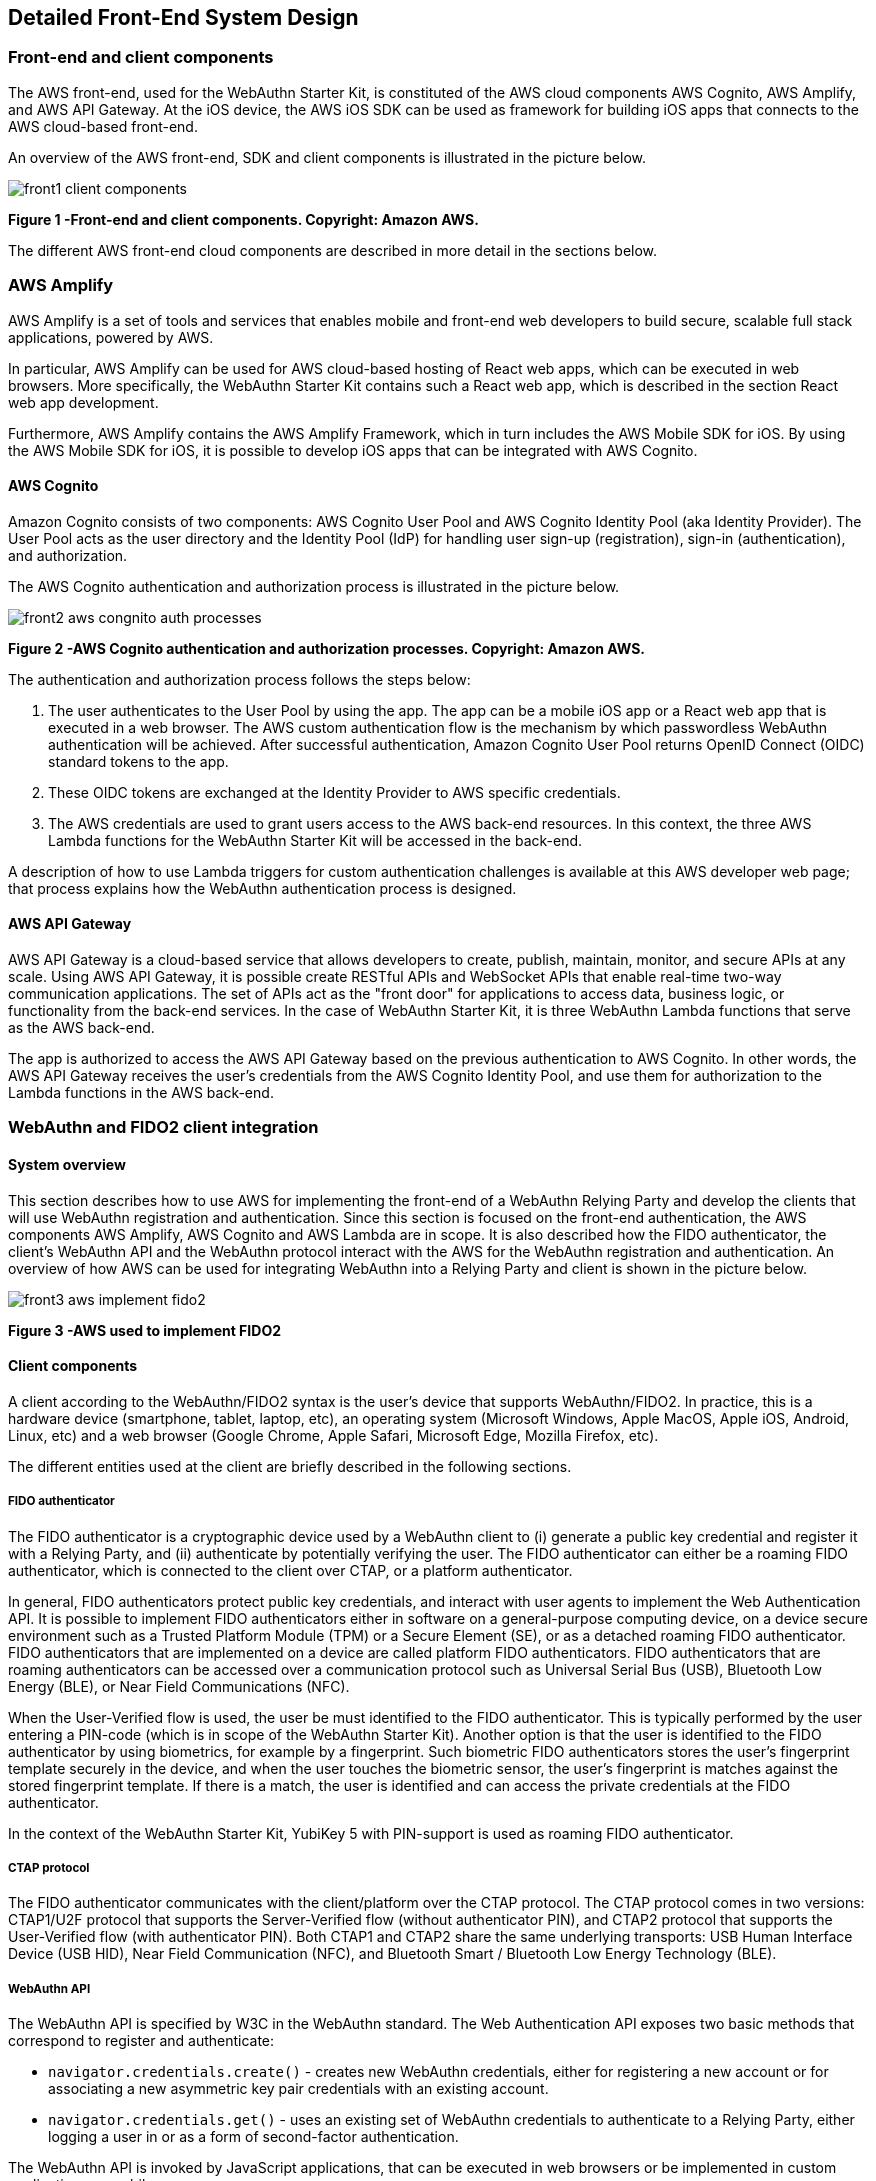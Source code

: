 == Detailed Front-End System Design

=== Front-end and client components

The AWS front-end, used for the WebAuthn Starter Kit, is constituted of the AWS cloud components AWS Cognito, AWS Amplify, and AWS API Gateway. At the iOS device, the AWS iOS SDK can be used as framework for building iOS apps that connects to the AWS cloud-based front-end.

An overview of the AWS front-end, SDK and client components is illustrated in the picture below.

image::front1-client-components.png[]
*Figure 1 -Front-end and client components. Copyright: Amazon AWS.*

The different AWS front-end cloud components are described in more detail in the sections below.

=== AWS Amplify

AWS Amplify is a set of tools and services that enables mobile and front-end web developers to build secure, scalable full stack applications, powered by AWS.

In particular, AWS Amplify can be used for AWS cloud-based hosting of React web apps, which can be executed in web browsers. More specifically, the WebAuthn Starter Kit contains such a React web app, which is described in the section React web app development.

Furthermore, AWS Amplify contains the AWS Amplify Framework, which in turn includes the AWS Mobile SDK for iOS. By using the AWS Mobile SDK for iOS, it is possible to develop iOS apps that can be integrated with AWS Cognito.

==== AWS Cognito

Amazon Cognito consists of two components: AWS Cognito User Pool and AWS Cognito Identity Pool (aka Identity Provider). The User Pool acts as the user directory and the Identity Pool (IdP) for handling user sign-up (registration), sign-in (authentication), and authorization.

The AWS Cognito authentication and authorization process is illustrated in the picture below.

image::front2-aws-congnito-auth-processes.png[]
*Figure 2 -AWS Cognito authentication and authorization processes. Copyright: Amazon AWS.*

The authentication and authorization process follows the steps below:

1. The user authenticates to the User Pool by using the app. The app can be a mobile iOS app or a React web app that is executed in a web browser. The AWS custom authentication flow is the mechanism by which passwordless WebAuthn authentication will be achieved. After successful authentication, Amazon Cognito User Pool returns OpenID Connect (OIDC) standard tokens to the app.

2. These OIDC tokens are exchanged at the Identity Provider to AWS specific credentials.

3. The AWS credentials are used to grant users access to the AWS back-end resources. In this context, the three AWS Lambda functions for the WebAuthn Starter Kit will be accessed in the back-end.

A description of how to use Lambda triggers for custom authentication challenges is available at this AWS developer web page; that process explains how the WebAuthn authentication process is designed.

==== AWS API Gateway

AWS API Gateway is a cloud-based service that allows developers to create, publish, maintain, monitor, and secure APIs at any scale. Using AWS API Gateway, it is possible create RESTful APIs and WebSocket APIs that enable real-time two-way communication applications. The set of APIs act as the "front door" for applications to access data, business logic, or functionality from the back-end services. In the case of WebAuthn Starter Kit, it is three WebAuthn Lambda functions that serve as the AWS back-end.

The app is authorized to access the AWS API Gateway based on the previous authentication to AWS Cognito. In other words, the AWS API Gateway receives the user’s credentials from the AWS Cognito Identity Pool, and use them for authorization to the Lambda functions in the AWS back-end.


=== WebAuthn and FIDO2 client integration

==== System overview

This section describes how to use AWS for implementing the front-end of a WebAuthn Relying Party and develop the clients that will use WebAuthn registration and authentication. Since this section is focused on the front-end authentication, the AWS components AWS Amplify, AWS Cognito and AWS Lambda are in scope. It is also described how the FIDO authenticator, the client’s WebAuthn API and the WebAuthn protocol interact with the AWS for the WebAuthn registration and authentication. An overview of how AWS can be used for integrating WebAuthn into a Relying Party and client is shown in the picture below.

image::front3-aws-implement-fido2.png[]
*Figure 3 -AWS used to implement FIDO2*

==== Client components

A client according to the WebAuthn/FIDO2 syntax is the user’s device that supports WebAuthn/FIDO2. In practice, this is a hardware device (smartphone, tablet, laptop, etc), an operating system (Microsoft Windows, Apple MacOS, Apple iOS, Android, Linux, etc) and a web browser (Google Chrome, Apple Safari, Microsoft Edge, Mozilla Firefox, etc).

The different entities used at the client are briefly described in the following sections.

===== FIDO authenticator

The FIDO authenticator is a cryptographic device used by a WebAuthn client to (i) generate a public key credential and register it with a Relying Party, and (ii) authenticate by potentially verifying the user. The FIDO authenticator can either be a roaming FIDO authenticator, which is connected to the client over CTAP, or a platform authenticator.

In general, FIDO authenticators protect public key credentials, and interact with user agents to implement the Web Authentication API. It is possible to implement FIDO authenticators either in software on a general-purpose computing device, on a device secure environment such as a Trusted Platform Module (TPM) or a Secure Element (SE), or as a detached roaming FIDO authenticator. FIDO authenticators that are implemented on a device are called platform FIDO authenticators. FIDO authenticators that are roaming authenticators can be accessed over a communication protocol such as Universal Serial Bus (USB), Bluetooth Low Energy (BLE), or Near Field Communications (NFC).

When the User-Verified flow is used, the user be must identified to the FIDO authenticator. This is typically performed by the user entering a PIN-code (which is in scope of the WebAuthn Starter Kit). Another option is that the user is identified to the FIDO authenticator by using biometrics, for example by a fingerprint. Such biometric FIDO authenticators stores the user’s fingerprint template securely in the device, and when the user touches the biometric sensor, the user’s fingerprint is matches against the stored fingerprint template. If there is a match, the user is identified and can access the private credentials at the FIDO authenticator.

In the context of the WebAuthn Starter Kit, YubiKey 5 with PIN-support is used as roaming FIDO authenticator.

===== CTAP protocol

The FIDO authenticator communicates with the client/platform over the CTAP protocol. The CTAP protocol comes in two versions: CTAP1/U2F protocol that supports the Server-Verified flow (without authenticator PIN), and CTAP2 protocol that supports the User-Verified flow (with authenticator PIN). Both CTAP1 and CTAP2 share the same underlying transports: USB Human Interface Device (USB HID), Near Field Communication (NFC), and Bluetooth Smart / Bluetooth Low Energy Technology (BLE).

===== WebAuthn API

The WebAuthn API is specified by W3C in the WebAuthn standard. The Web Authentication API exposes two basic methods that correspond to register and authenticate:

 * `navigator.credentials.create()` - creates new WebAuthn credentials, either for registering a new account or for associating a new asymmetric key pair credentials with an existing account.

 * `navigator.credentials.get()` - uses an existing set of WebAuthn credentials to authenticate to a Relying Party, either logging a user in or as a form of second-factor authentication.

The WebAuthn API is invoked by JavaScript applications, that can be executed in web browsers or be implemented in custom applications or mobile apps.

The WebAuthn API has been implemented across a wide range of operating systems and web browsers. A compatibility matrix of the FIDO2 /WebAuthn implementations on different web browsers and operating systems is available at the FIDO Alliance website.

For the WebAuthn Starter Kit, the Chrome/Windows, Chrome/MacOS and Safari/iOS WebAuthn APIs are used for building WebAuthn clients.

===== React web app

React is an open-source JavaScript library for building user interfaces or UI components. The WebAuthn Starter Kit includes a React web app that calls the WebAuthn registration and authentication functions on Chrome/Windows and Chrome/MacOS. The React JavaScript code is hosted at AWS Amplify, but it is downloaded to and executed in the aforementioned web browsers at the client.

More information on how to implement React web apps with support for WebAuthn is available in the section WebAuthn implementations in OS and web browsers.

===== Mobile iOS app

Mobile iOS apps can be implemented in Apple’s coding language Swift. The iOS app can also implemented on top of the AWS Mobile SDK for iOS, which is part of the AWS Amplify Framework, which in turn provides for the network connections to AWS Cognito.

There is no mobile iOS app implemented for this version of the WebAuthn Starter Kit, but it may be supported for future releases.


=== WebAuthn protocol

The WebAuthn protocol is specified by W3C in the WebAuthn standard. The protocol is based on JSON objects that are tunneled over HTTPS.

In the context of the WebAuthn Starter Kit, the WebAuthn protocol is used for integrating the React web app with the WebAuthn Relying Party that is deployed on AWS.

The details of the WebAuthn standard goes beyond the scope of this document. It is recommended to study the W3C WebAuthn standard and the Yubico WebAuthn developer’s guide as background to the WebAuthn standard.

=== WebAuthn Relying Party

The WebAuthn Relying Party is the server component for WebAuthn registration and authentication. In the WebAuthn Starter Kit context, it is deployed on AWS with the AWS components that are described in the sections below.

==== AWS Amplify

Within the context of the WebAuthn Starter Kit project, AWS Amplify is used for hosting the WebAuthn React web app, which can be executed in web browsers and thereby authenticate the client’s application with the WebAuthn protocol. More information on this is available in the section Re act web app development.

==== AWS Cognito

AWS Cognito operates the User Pool, which supports the WebAuthn protocol as a custom authentication flow. Within the scope of the WebAuth Starter Kit, AWS Cognito is invoked from AWS Amplify that hosts the React app; both these apps authenticates to the AWS Cognito User Pool using WebAuthn.

AWS Cognito is also integrated with the AWS Lambda functions in the back-end. More information on the back-end integration is available in the section Lambda functions.

==== AWS Lambda

There are three Lambda functions deployed for the WebAuthn Starter Kit: Define Challenge, Create Challenge, and Verify Challenge. Those Lambda functions implement the back-end calls used for the WebAuthn registration and authentication processes. More information on these back-end calls is available in the section Lambda functions.


=== React web app development

==== Overview

React is an open-source JavaScript library for building user interfaces or UI components. Typically, React is used as the base in the development of single-page web applications or mobile apps. React uses the virtual Document Object Model, or virtual DOM, so it creates in-memory data-structure cache, computes the resulting differences, and then updates the browser's displayed DOM efficiently. The React components are usually written using JSX, JavaScriptXML, although they may also be written in pure JavaScript.

When it comes to the architecture of the WebAuthn React web app, it is essentially developed by using four SDKs:

 * The React open-source library, which supports JavaScript XML and DOM.

 * The WebAuthn client implementations, more specifically Google Chrome on Microsoft Windows 10, Google Chrome on MacOS and Safar i on Apple iOS.

 * The WebAuthn-Json library, which is an open source code project for parsing WebAuthn calls.

 * WebAuthnKit React web app, which is the web app that is launched in the web browsers.

More information on these SDKs is available in the sub-sections below.

==== WebAuthn client implementations

The following WebAuthn implementations are used on each desktop client:

 * Google Chrome on Microsoft Windows 10

 * Google Chrome on Apple MacOS

 * Apple Safari on Apple iOS

The JavaScript APIs navigator.credentials.create() and navigator.credentials.get() are exposed by each WebAuthn SDK, as described in section WebAuthn API.

===== Google Chrome with Microsoft Windows 10

When Google Chrome is used as web browser on Microsoft Windows 10, it is Microsoft’s WebAuthn/CTAP2 stack that is used for the FIDO2 registration and authentication procedures.

Microsoft’s
link:https://docs.microsoft.com/en-us/microsoft-edge/dev-guide/windows-integration/web-authentication[Web Authentication API] is a Win32 API that exposes the
link:https://www.w3.org/TR/webauthn/[W3C WebAuthn] functions to Windows 10 applications. Microsoft’s Web Authentication API is called by the web browsers Microsoft Edge, Mozilla Firefox and Google Chrome. Furthermore, Microsoft’s Web Authentication API can be invoked when developing native C++ applications for Windows 10.

In addition to exposing the Web Authentication API, Windows 10 also supports the
link:https://fidoalliance.org/specs/fido-v2.0-ps-20190130/fido-client-to-authenticator-protocol-v2.0-ps-20190130.html[CTAP2] protocol, which thereby caters for a full stack
link:https://fidoalliance.org/fido2/[FIDO2] implementation. The CTAP2 stack is not accessible for a developer, but the CTAP2 commands are traced in the Event Viewer under the path `\Event Viewer (Local)\Applications and Services Logs\Microsoft\Windows\WebAuthn\Operational\`.

The Yubico WebAuthnKit React web app is executed in Google Chrome, which invokes Microsoft’s
link:https://docs.microsoft.com/en-us/microsoft-edge/dev-guide/windows-integration/web-authentication[Web Authentication API]. The user experience for using WebAuthn with Google Chrome on Windows 10 is described in the sections WebAuthn registration using Microsoft Windows and WebAu thn authentication using Microsoft Windows.

===== Google Chrome with Apple MacOS

When Google Chrome is used as web browser on Apple MacOS, it is Google Chrome’s WebAuthn/CTAP2 stack that is used for the FIDO2 registration and authentication procedures.

Google introduced support for WebAuthn/CTAP2 on Windows 10 with Google Chrome version 67. A description of how to integrate applications with Google Chrome’s WebAuthn API is available on Google’s developer website.

The Yubico WebAuthnKit React web app is executed in Google Chrome, which invokes Google Chrome’s WebAuthn API. The user experience for using WebAuthn with Google Chrome on MacOS is described in the sections WebAuthn registration using MacOS and WebAuthn authentication using MacOS.

===== Apple Safari with Apple iOS

When Apple Safari is used as web browser on Apple iPhone with iOS, it is Apple’s WebAuthn/CTAP2 stack that is used for the FIDO2 registration and authentication procedures.

Apple introduced support for WebAuthn/CTAP2 on iPhone and iPad with Apple iOS 14. The Safari View Controller exposes the WebAuthn API, which can be invoked by JavaScript enabled apps that are executed in the Safari web browser on iOS.

The Yubico WebAuthnKit React web app is executed in Safari, which invokes Apple’s WebAuthn API. The user experience for using WebAuthn with Safari on Apple iOS is described in the sections WebAuthn registration using the Apple iOS Safari browser and WebAuthn authentication using the Apple iOS Safari browser.


==== WebAuthn-Json library

The WebAuthn-Json GitHub project is a client-side Javascript library that serves as a wrapper for the the WebAuthn API by encoding binary data using base64url.

This library replaces the WebAuthn calls to `navigator.credentials.create()` with `create()` and `navigator.credentials.get()` with `get()`.

WebAuthn-Json allows for the binary WebAuthn data to be sent from/to the Relying Party as normal JSON without client-side processing.

==== Yubico WebAuthnKit React web app

The Yubico WebAuthnKit React web app code is published at the Yubico WebAuthnKit GitHub repo. The React code, with the JavaScripts, JSX-scripts and HTML pages, are available as part of this package.

The WebAuthnKit React web app renders a HTML page in the web browser that implicitly exposes the basic WebAuthn methods for registration (MakeCredentials) and authentication (GetAssertion). The WebAuthn-Json library wraps the functions `navigator.credentials.create()` into `create()` and `navigator.credentials.get()` into `get()`.

The WebAuthnKit React web app is integrated with the AWS back-end component AWS Cognito, which is the main authentication provider that manages WebAuthn as a custom authentication flow.

The FIDO authenticator can be connected to Windows 10 by USB-A or USB-C, to the MacBook with USB-C, and to the iPhone by the lightning port or over NFC.

===== WebAuthnKit React web app code examples

The entry points in the React web application code are LoginWithSecurityKeyPage.jsx for WebAuthn authentication and RegisterPage.jsx for WebAuthn registration. In both JSX-files there are functions called `handleWebAuthn()`, which implements the respective WebAuthn calls. In this section, the `LoginWithSecurityKeyPage.handleWebAuthn()` will be examined in the code example below.

    async function handleWebAuthn(e) {
       e.preventDefault();
       setSubmitted(true);
       try {
          let cognitoUser = await Auth.signIn(username);
          setCognitoUser(cognitoUser);
          if(cognitoUser.challengeName === 'CUSTOM_CHALLENGE' &&
          cognitoUser.challengeParam.type === 'webauthn.create'){
            history.push('/login');
            return;
            }
          if (cognitoUser.challengeName === 'CUSTOM_CHALLENGE' &&
          cognitoUser.challengeParam.type === 'webauthn.get') {
            const request = JSON.parse(cognitoUser.challengeParam.
            publicKeyCredentialRequestOptions);
            const publicKey = {"publicKey": request.
            publicKeyCredentialRequestOptions};
            let assertionResponse = await get(publicKey);
            let uv = getUV(assertionResponse.response.authenticatorData);
            let challengeResponse = {};
            challengeResponse.credential = assertionResponse;
            challengeResponse.requestId = request.requestId;
            challengeResponse.pinCode = -1;
          if(uv == false) {
            dispatch(credentialActions.getUV(challengeResponse));
          } else {
            // Send the answer of the custom challenge
            Auth.sendCustomChallengeAnswer(cognitoUser,
            JSON.stringify(challengeResponse))
            .then(user => {
              console.log("Signed In!");
              console.log(user);
              }
              // Add error handling...
            }
          }
        } catch (error) {
          // Add error handling...
        }
      }


The Auth class, which exposes the SignIn and SignUp functions, is imported from the aws-amplify package.

Hence, the `Auth.SignIn()` function is exposed by the AWS Amplify Framework, and can be integrated with React web applications as described in this AWS Amplify tutorial. Furthermore, the AWS Amplify `Auth.SignIn()` function invokes the Cognito User Pool, which in turn triggers the three La mbda functions in the AWS back-end for the custom WebAuthn authentication flow.

The `Auth.SignIn()` function takes a non-empty username as input parameter. This principle is in line with the design for the User-Verified and Server-Verified authentication flows, since the username is provided by the user in the web GUI as described in the Identifier First Flow and the Hi gh Level WebAuthn Authentication flow. However, as regards to the Usernameless flow, the username is part of the FIDO credentials and is therefor not provided in the web GUI. The Usernameless flow is therefor initiated with a call to a public method at the API Gateway, which triggers the WebAuthn authentication process such that the username is retrieved from the FIDO credentials and can be used for the Auth. SignIn() function. See the High Level Architecture for more information on this subject.

*Note:* The AWS Amplify Framework function Auth.SignIn() is equivalent to the AWSMobileClient function `SignIn()`, so the React web application and iOS mobile apps share the same identity framework.

As regards to the WebAuthn calls at the client, the WebAuthn-Json library is used as a wrapper to the native WebAuthn functions. In the source code above, the function `get()` is exposed by the WebAuthn-Json library, which in turn calls the underlying WebAuthn function `navigator. credentials.get()` that is implemented at each client (such as Google Chrome on Windows 10).
